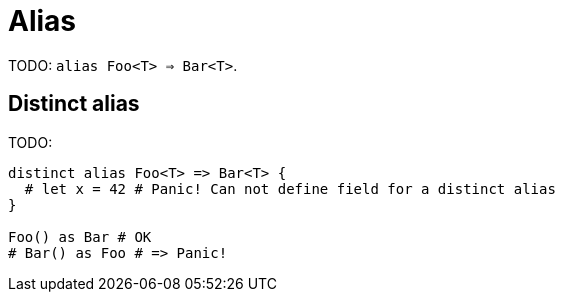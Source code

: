 = Alias

TODO: `alias Foo<T> => Bar<T>`.

== Distinct alias

TODO:

```nx
distinct alias Foo<T> => Bar<T> {
  # let x = 42 # Panic! Can not define field for a distinct alias
}

Foo() as Bar # OK
# Bar() as Foo # => Panic!
```
